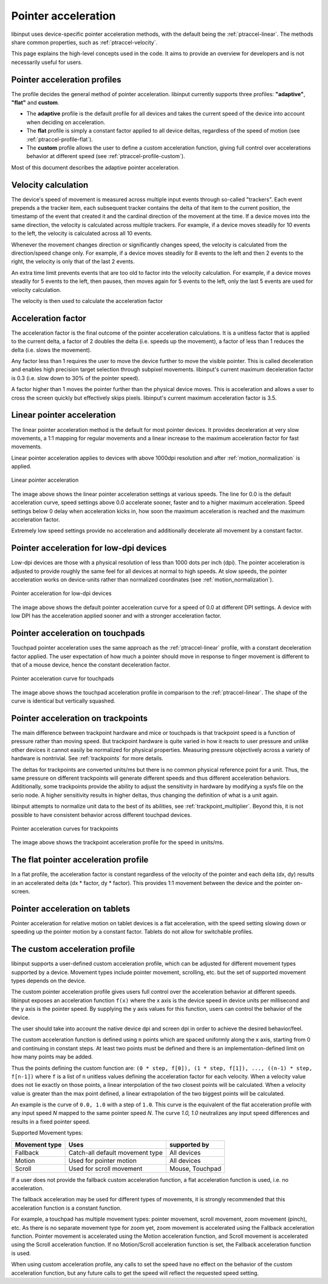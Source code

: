 .. _pointer-acceleration:

==============================================================================
 Pointer acceleration
==============================================================================

libinput uses device-specific pointer acceleration methods, with the default
being the :ref:`ptraccel-linear`. The methods share common properties, such as
:ref:`ptraccel-velocity`.

This page explains the high-level concepts used in the code. It aims to
provide an overview for developers and is not necessarily useful for
users.

.. _ptraccel-profiles:

------------------------------------------------------------------------------
Pointer acceleration profiles
------------------------------------------------------------------------------

The profile decides the general method of pointer acceleration.
libinput currently supports three profiles: **"adaptive"**, **"flat"** and
**custom**.

- The **adaptive** profile is the default profile for all devices and takes the
  current speed of the device into account when deciding on acceleration.
- The **flat** profile is simply a constant factor applied to all device deltas,
  regardless of the speed of motion (see :ref:`ptraccel-profile-flat`).
- The **custom** profile allows the user to define a custom acceleration
  function, giving full control over accelerations behavior at different speed
  (see :ref:`ptraccel-profile-custom`).

Most of this document describes the adaptive pointer acceleration.

.. _ptraccel-velocity:

------------------------------------------------------------------------------
Velocity calculation
------------------------------------------------------------------------------

The device's speed of movement is measured across multiple input events
through so-called "trackers". Each event prepends a the tracker item, each
subsequent tracker contains the delta of that item to the current position,
the timestamp of the event that created it and the cardinal direction of the
movement at the time. If a device moves into the same direction, the
velocity is calculated across multiple trackers. For example, if a device
moves steadily for 10 events to the left, the velocity is calculated across
all 10 events.

Whenever the movement changes direction or significantly changes speed, the
velocity is calculated from the direction/speed change only. For example, if
a device moves steadily for 8 events to the left and then 2 events to the
right, the velocity is only that of the last 2 events.

An extra time limit prevents events that are too old to factor into the
velocity calculation. For example, if a device moves steadily for 5 events
to the left, then pauses, then moves again for 5 events to the left, only
the last 5 events are used for velocity calculation.

The velocity is then used to calculate the acceleration factor

.. _ptraccel-factor:

------------------------------------------------------------------------------
Acceleration factor
------------------------------------------------------------------------------

The acceleration factor is the final outcome of the pointer acceleration
calculations. It is a unitless factor that is applied to the current delta,
a factor of 2 doubles the delta (i.e. speeds up the movement), a factor of
less than 1 reduces the delta (i.e. slows the movement).

Any factor less than 1 requires the user to move the device further to move
the visible pointer. This is called deceleration and enables high precision
target selection through subpixel movements. libinput's current maximum
deceleration factor is 0.3 (i.e. slow down to 30% of the pointer speed).

A factor higher than 1 moves the pointer further than the physical device
moves. This is acceleration and allows a user to cross the screen quickly
but effectively skips pixels. libinput's current maximum acceleration factor
is 3.5.

.. _ptraccel-linear:

------------------------------------------------------------------------------
Linear pointer acceleration
------------------------------------------------------------------------------

The linear pointer acceleration method is the default for most pointer
devices. It provides deceleration at very slow movements, a 1:1 mapping for
regular movements and a linear increase to the maximum acceleration factor
for fast movements.

Linear pointer acceleration applies to devices with above 1000dpi resolution
and after :ref:`motion_normalization` is applied.

.. figure:: ptraccel-linear.svg
    :align: center

    Linear pointer acceleration

The image above shows the linear pointer acceleration settings at various
speeds. The line for 0.0 is the default acceleration curve, speed settings
above 0.0 accelerate sooner, faster and to a higher maximum acceleration.
Speed settings below 0 delay when acceleration kicks in, how soon the
maximum acceleration is reached and the maximum acceleration factor.

Extremely low speed settings provide no acceleration and additionally
decelerate all movement by a constant factor.

.. _ptraccel-low-dpi:

------------------------------------------------------------------------------
Pointer acceleration for low-dpi devices
------------------------------------------------------------------------------

Low-dpi devices are those with a physical resolution of less than 1000 dots
per inch (dpi). The pointer acceleration is adjusted to provide roughly the
same feel for all devices at normal to high speeds. At slow speeds, the
pointer acceleration works on device-units rather than normalized
coordinates (see :ref:`motion_normalization`).

.. figure:: ptraccel-low-dpi.svg
    :align: center

    Pointer acceleration for low-dpi devices

The image above shows the default pointer acceleration curve for a speed of
0.0 at different DPI settings. A device with low DPI has the acceleration
applied sooner and with a stronger acceleration factor.

.. _ptraccel-touchpad:

------------------------------------------------------------------------------
Pointer acceleration on touchpads
------------------------------------------------------------------------------

Touchpad pointer acceleration uses the same approach as the
:ref:`ptraccel-linear` profile, with a constant deceleration factor applied. The
user expectation of how much a pointer should move in response to finger
movement is different to that of a mouse device, hence the constant
deceleration factor.

.. figure:: ptraccel-touchpad.svg
    :align: center

    Pointer acceleration curve for touchpads

The image above shows the touchpad acceleration profile in comparison to the
:ref:`ptraccel-linear`. The shape of the curve is identical but vertically squashed.

.. _ptraccel-trackpoint:

------------------------------------------------------------------------------
Pointer acceleration on trackpoints
------------------------------------------------------------------------------

The main difference between trackpoint hardware and mice or touchpads is
that trackpoint speed is a function of pressure rather than moving speed.
But trackpoint hardware is quite varied in how it reacts to user pressure
and unlike other devices it cannot easily be normalized for physical
properties. Measuring pressure objectively across a variety of hardware is
nontrivial. See :ref:`trackpoints` for more details.

The deltas for trackpoints are converted units/ms but there is no common
physical reference point for a unit. Thus, the same pressure on different
trackpoints will generate different speeds and thus different acceleration
behaviors. Additionally, some trackpoints provide the ability to adjust the
sensitivity in hardware by modifying a sysfs file on the serio node. A
higher sensitivity results in higher deltas, thus changing the definition of
what is a unit again.

libinput attempts to normalize unit data to the best of its abilities, see
:ref:`trackpoint_multiplier`. Beyond this, it is not possible to have
consistent behavior across different touchpad devices.

.. figure:: ptraccel-trackpoint.svg
    :align: center

    Pointer acceleration curves for trackpoints

The image above shows the trackpoint acceleration profile for the speed in
units/ms.

.. _ptraccel-profile-flat:

------------------------------------------------------------------------------
The flat pointer acceleration profile
------------------------------------------------------------------------------

In a flat profile, the acceleration factor is constant regardless of the
velocity of the pointer and each delta (dx, dy) results in an accelerated delta
(dx * factor, dy * factor). This provides 1:1 movement between the device
and the pointer on-screen.

.. _ptraccel-tablet:

------------------------------------------------------------------------------
Pointer acceleration on tablets
------------------------------------------------------------------------------

Pointer acceleration for relative motion on tablet devices is a flat
acceleration, with the speed setting slowing down or speeding up the pointer
motion by a constant factor. Tablets do not allow for switchable profiles.

.. _ptraccel-profile-custom:

------------------------------------------------------------------------------
The custom acceleration profile
------------------------------------------------------------------------------

libinput supports a user-defined custom acceleration profile, which can be
adjusted for different movement types supported by a device. Movement types
include pointer movement, scrolling, etc. but the set of supported
movement types depends on the device.

The custom pointer acceleration profile gives users full control over the
acceleration behavior at different speeds. libinput exposes
an acceleration function ``f(x)`` where the x axis is the device speed in
device units per millisecond and the y axis is the pointer speed. By
supplying the y axis values for this function, users can control the
behavior of the device.

The user should take into account the native device dpi and screen dpi in
order to achieve the desired behavior/feel.

The custom acceleration function is defined using ``n`` points which are spaced
uniformly along the x axis, starting from 0 and continuing in constant steps.
At least two points must be defined and there is an implementation-defined
limit on how many points may be added.

Thus the points defining the custom function are:
``(0 * step, f[0]), (1 * step, f[1]), ..., ((n-1) * step, f[n-1])``
where ``f`` is a list of ``n`` unitless values defining the acceleration
factor for each velocity.
When a velocity value does not lie exactly on those points, a linear
interpolation of the two closest points will be calculated.
When a velocity value is greater than the max point defined, a linear
extrapolation of the two biggest points will be calculated.

An example is the curve of ``0.0, 1.0`` with a step of ``1.0``. This curve
is the equivalent of the flat acceleration profile with any input speed `N`
mapped to the same pointer speed `N`. The curve `1.0, 1.0` neutralizes
any input speed differences and results in a fixed pointer speed.

Supported Movement types:

+---------------+---------------------------------+----------------------+
| Movement type | Uses                            | supported by         |
+===============+=================================+======================+
| Fallback      | Catch-all default movement type | All devices          |
+---------------+---------------------------------+----------------------+
| Motion        | Used for pointer motion         | All devices          |
+---------------+---------------------------------+----------------------+
| Scroll        | Used for scroll movement        | Mouse, Touchpad      |
+---------------+---------------------------------+----------------------+

If a user does not provide the fallback custom acceleration function, a
flat acceleration function is used, i.e. no acceleration.

The fallback acceleration may be used for different types of movements, it is
strongly recommended that this acceleration function is a constant function.

For example, a touchpad has multiple movement types: pointer
movement, scroll movement, zoom movement (pinch), etc. As there is no separate
movement type for zoom yet, zoom movement is accelerated using the Fallback
acceleration function. Pointer movement is accelerated using the Motion
acceleration function, and Scroll movement is accelerated using the Scroll
acceleration function. If no Motion/Scroll acceleration function is set, the
Fallback acceleration function is used.

When using custom acceleration profile, any calls to set the speed have no
effect on the behavior of the custom acceleration function, but any future calls to
get the speed will reflect the requested speed setting.
